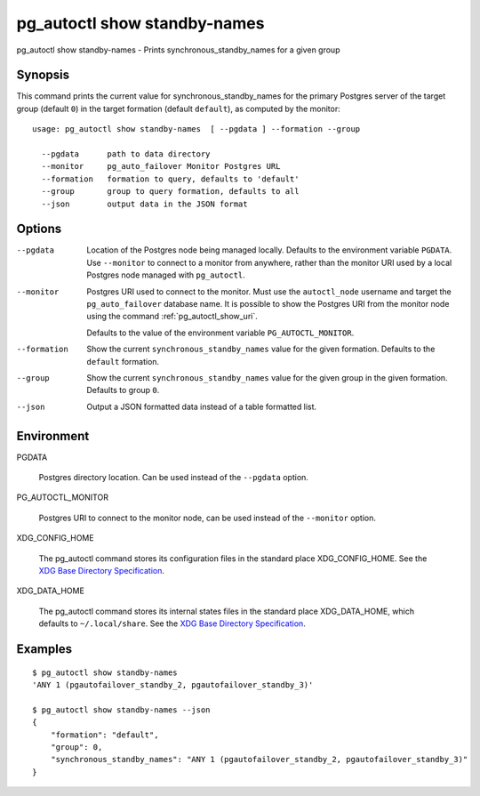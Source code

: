 .. _pg_autoctl_show_standby_names:

pg_autoctl show standby-names
=============================

pg_autoctl show standby-names - Prints synchronous_standby_names for a given group

Synopsis
--------

This command prints the current value for synchronous_standby_names for the
primary Postgres server of the target group (default ``0``) in the target
formation (default ``default``), as computed by the monitor::

  usage: pg_autoctl show standby-names  [ --pgdata ] --formation --group

    --pgdata      path to data directory
    --monitor     pg_auto_failover Monitor Postgres URL
    --formation   formation to query, defaults to 'default'
    --group       group to query formation, defaults to all
    --json        output data in the JSON format

Options
-------

--pgdata

  Location of the Postgres node being managed locally. Defaults to the
  environment variable ``PGDATA``. Use ``--monitor`` to connect to a monitor
  from anywhere, rather than the monitor URI used by a local Postgres node
  managed with ``pg_autoctl``.

--monitor

  Postgres URI used to connect to the monitor. Must use the ``autoctl_node``
  username and target the ``pg_auto_failover`` database name. It is possible
  to show the Postgres URI from the monitor node using the command
  :ref:`pg_autoctl_show_uri`.

  Defaults to the value of the environment variable ``PG_AUTOCTL_MONITOR``.

--formation

  Show the current ``synchronous_standby_names`` value for the given
  formation. Defaults to the ``default`` formation.

--group

  Show the current ``synchronous_standby_names`` value for the given group
  in the given formation. Defaults to group ``0``.

--json

  Output a JSON formatted data instead of a table formatted list.

Environment
-----------

PGDATA

  Postgres directory location. Can be used instead of the ``--pgdata``
  option.

PG_AUTOCTL_MONITOR

  Postgres URI to connect to the monitor node, can be used instead of the
  ``--monitor`` option.

XDG_CONFIG_HOME

  The pg_autoctl command stores its configuration files in the standard
  place XDG_CONFIG_HOME. See the `XDG Base Directory Specification`__.

  __ https://specifications.freedesktop.org/basedir-spec/basedir-spec-latest.html
  
XDG_DATA_HOME

  The pg_autoctl command stores its internal states files in the standard
  place XDG_DATA_HOME, which defaults to ``~/.local/share``. See the `XDG
  Base Directory Specification`__.

  __ https://specifications.freedesktop.org/basedir-spec/basedir-spec-latest.html

Examples
--------

::

   $ pg_autoctl show standby-names
   'ANY 1 (pgautofailover_standby_2, pgautofailover_standby_3)'

   $ pg_autoctl show standby-names --json
   {
       "formation": "default",
       "group": 0,
       "synchronous_standby_names": "ANY 1 (pgautofailover_standby_2, pgautofailover_standby_3)"
   }
